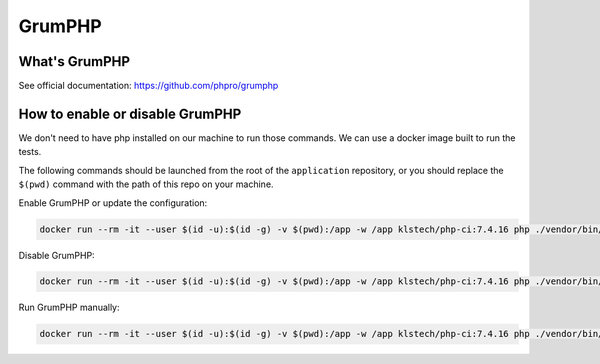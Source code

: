 =======
GrumPHP
=======

What's GrumPHP
==============
See official documentation: https://github.com/phpro/grumphp


How to enable or disable GrumPHP
=================================

We don't need to have php installed on our machine to run those commands. We can use a docker image built to run the tests.

The following commands should be launched from the root of the ``application`` repository,
or you should replace the ``$(pwd)`` command with the path of this repo on your machine.

Enable GrumPHP or update the configuration:

.. code-block:: bash

 docker run --rm -it --user $(id -u):$(id -g) -v $(pwd):/app -w /app klstech/php-ci:7.4.16 php ./vendor/bin/grumphp git:init

Disable GrumPHP:

.. code-block:: bash

 docker run --rm -it --user $(id -u):$(id -g) -v $(pwd):/app -w /app klstech/php-ci:7.4.16 php ./vendor/bin/grumphp git:deinit

Run GrumPHP manually:

.. code-block:: bash

  docker run --rm -it --user $(id -u):$(id -g) -v $(pwd):/app -w /app klstech/php-ci:7.4.16 php ./vendor/bin/grumphp run
